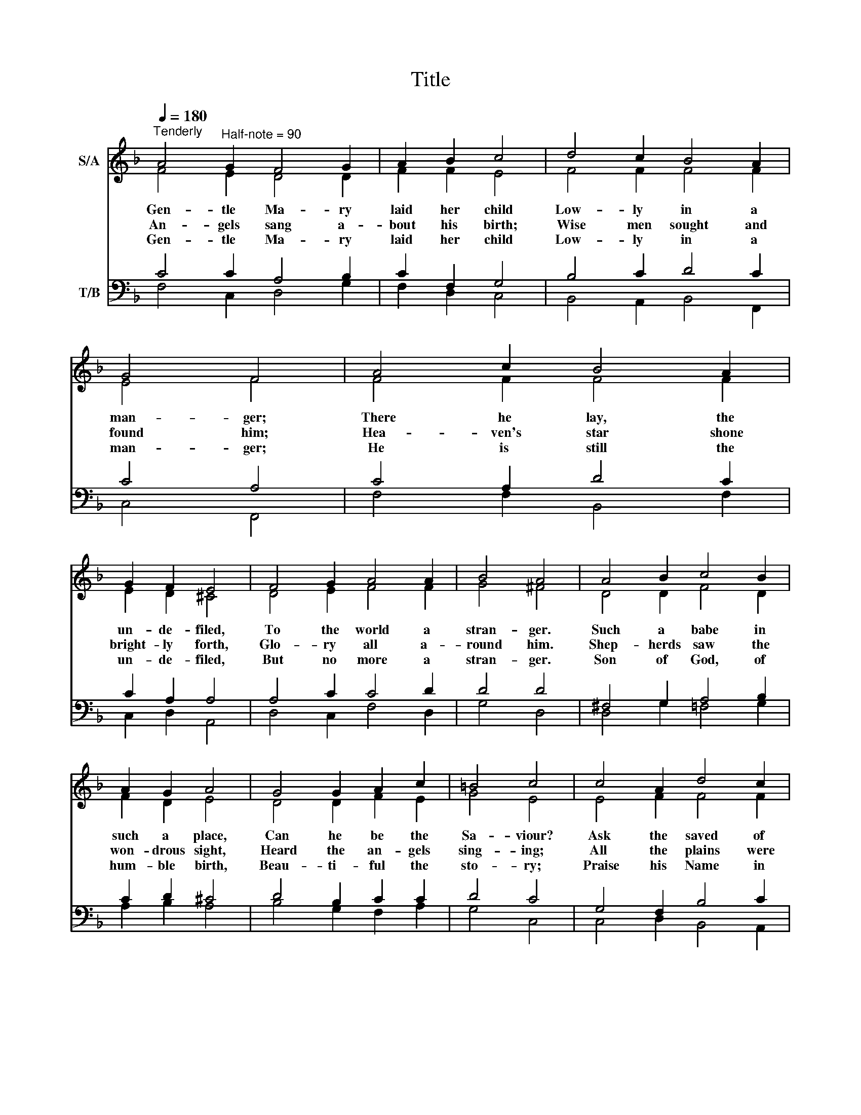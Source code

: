 X:1
T:Title
%%score ( 1 2 ) ( 3 4 )
L:1/8
Q:1/4=180
M:none
K:F
V:1 treble nm="S/A"
V:2 treble 
V:3 bass nm="T/B"
V:4 bass 
V:1
"^Tenderly" A4"^Half-note = 90" G2 F4 G2 | A2 B2 c4 | d4 c2 B4 A2 | G4 F4 | A4 c2 B4 A2 | %5
w: Gen- tle Ma- ry|laid her child|Low- ly in a|man- ger;|There he lay, the|
w: An- gels sang a-|bout his birth;|Wise men sought and|found him;|Hea- ven's star shone|
w: Gen- tle Ma- ry|laid her child|Low- ly in a|man- ger;|He is still the|
 G2 F2 E4 | F4 G2 A4 A2 | B4 A4 | A4 B2 c4 B2 | A2 G2 A4 | G4 G2 A2 c2 | =B4 c4 | c4 A2 d4 c2 | %13
w: un- de- filed,|To the world a|stran- ger.|Such a babe in|such a place,|Can he be the|Sa- viour?|Ask the saved of|
w: bright- ly forth,|Glo- ry all a-|round him.|Shep- herds saw the|won- drous sight,|Heard the an- gels|sing- ing;|All the plains were|
w: un- de- filed,|But no more a|stran- ger.|Son of God, of|hum- ble birth,|Beau- ti- ful the|sto- ry;|Praise his Name in|
 B2 A2 G4 | A4 c2 B4 A2 | G4 F4 |] %16
w: all the race|Who have found his|fa- vor.|
w: lit that night.|All the hills were|ring- ing.|
w: all the earth,|Hail the King of|Glo- ry!|
V:2
 F4 E2 D4 D2 | F2 F2 E4 | F4 F2 F4 F2 | E4 F4 | F4 F2 F4 F2 | E2 D2 ^C4 | D4 E2 F4 F2 | G4 ^F4 | %8
 D4 D2 F4 D2 | F2 D2 E4 | D4 D2 F2 E2 | G4 E4 | E4 F2 F4 F2 | F2 F2 E4 | F4 G2 F4 F2 | %15
 (F2 E2) F4 |] %16
V:3
 C4 C2 A,4 B,2 | C2 F,2 G,4 | B,4 C2 D4 C2 | C4 A,4 | C4 A,2 D4 C2 | C2 A,2 A,4 | A,4 C2 C4 D2 | %7
 D4 D4 | ^F,4 G,2 A,4 B,2 | C2 D2 ^C4 | D4 B,2 C2 C2 | D4 C4 | G,4 F,2 B,4 C2 | D2 C2 C4 | %14
 C4 C2 D4 C2 | C4 A,4 |] %16
V:4
 F,4 C,2 D,4 G,2 | F,2 D,2 C,4 | B,,4 A,,2 B,,4 F,,2 | C,4 F,,4 | F,4 F,2 B,,4 F,2 | C,2 D,2 A,,4 | %6
 D,4 C,2 F,4 D,2 | G,4 D,4 | D,4 G,2 =F,4 G,2 | A,2 B,2 A,4 | B,4 G,2 F,2 A,2 | G,4 C,4 | %12
 C,4 D,2 B,,4 A,,2 | B,,2 F,2 C,4 | F,4 E,2 D,4 F,2 | C,4 F,4 |] %16

